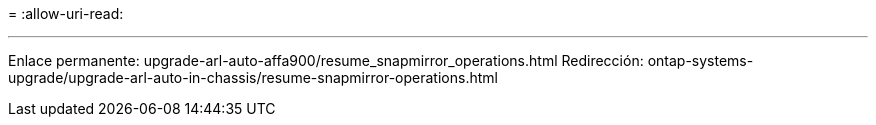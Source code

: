 = 
:allow-uri-read: 


'''
Enlace permanente: upgrade-arl-auto-affa900/resume_snapmirror_operations.html Redirección: ontap-systems-upgrade/upgrade-arl-auto-in-chassis/resume-snapmirror-operations.html
